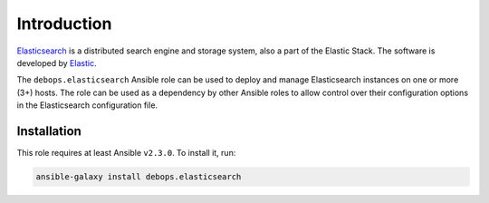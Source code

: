 Introduction
============

`Elasticsearch <https://en.wikipedia.org/wiki/Elasticsearch>`_ is a distributed
search engine and storage system, also a part of the Elastic Stack.
The software is developed by `Elastic <https://elastic.co/>`_.

The ``debops.elasticsearch`` Ansible role can be used to deploy and manage
Elasticsearch instances on one or more (3+) hosts. The role can be used as
a dependency by other Ansible roles to allow control over their configuration
options in the Elasticsearch configuration file.


Installation
~~~~~~~~~~~~

This role requires at least Ansible ``v2.3.0``. To install it, run:

.. code-block:: console

   ansible-galaxy install debops.elasticsearch

..
 Local Variables:
 mode: rst
 ispell-local-dictionary: "american"
 End:
